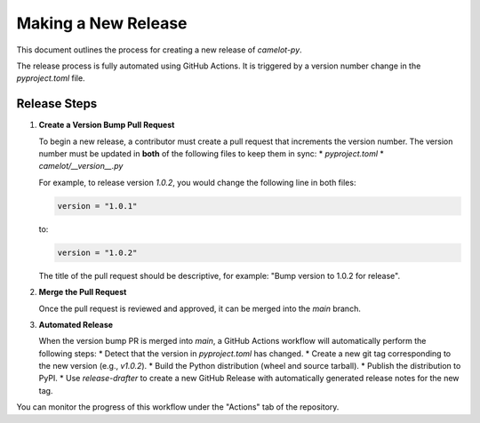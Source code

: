 Making a New Release
====================

This document outlines the process for creating a new release of `camelot-py`.

The release process is fully automated using GitHub Actions. It is triggered by a version number change in the `pyproject.toml` file.

Release Steps
-------------

1.  **Create a Version Bump Pull Request**

    To begin a new release, a contributor must create a pull request that increments the version number. The version number must be updated in **both** of the following files to keep them in sync:
    *   `pyproject.toml`
    *   `camelot/__version__.py`

    For example, to release version `1.0.2`, you would change the following line in both files:

    .. code-block:: toml

        version = "1.0.1"

    to:

    .. code-block:: toml

        version = "1.0.2"

    The title of the pull request should be descriptive, for example: "Bump version to 1.0.2 for release".

2.  **Merge the Pull Request**

    Once the pull request is reviewed and approved, it can be merged into the `main` branch.

3.  **Automated Release**

    When the version bump PR is merged into `main`, a GitHub Actions workflow will automatically perform the following steps:
    *   Detect that the version in `pyproject.toml` has changed.
    *   Create a new git tag corresponding to the new version (e.g., `v1.0.2`).
    *   Build the Python distribution (wheel and source tarball).
    *   Publish the distribution to PyPI.
    *   Use `release-drafter` to create a new GitHub Release with automatically generated release notes for the new tag.

You can monitor the progress of this workflow under the "Actions" tab of the repository.
